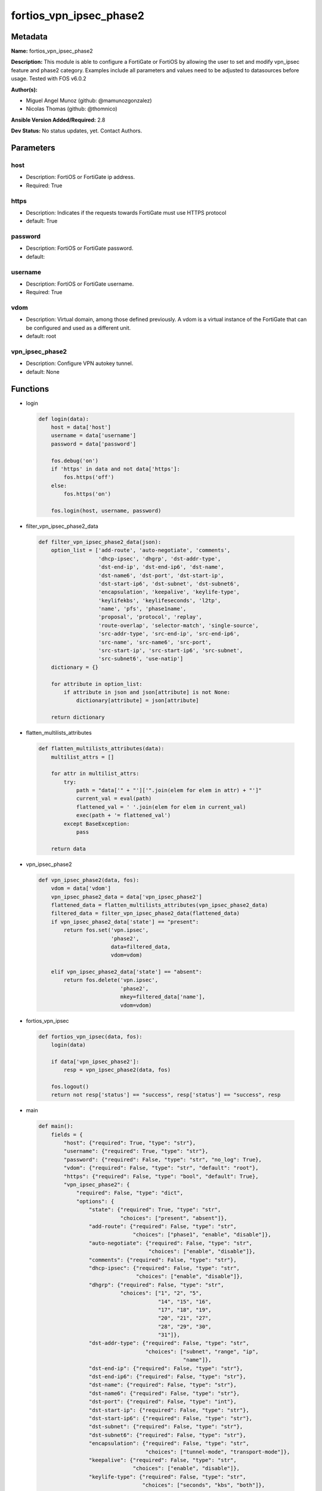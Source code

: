 ========================
fortios_vpn_ipsec_phase2
========================


Metadata
--------




**Name:** fortios_vpn_ipsec_phase2

**Description:** This module is able to configure a FortiGate or FortiOS by allowing the user to set and modify vpn_ipsec feature and phase2 category. Examples include all parameters and values need to be adjusted to datasources before usage. Tested with FOS v6.0.2


**Author(s):** 

- Miguel Angel Munoz (github: @mamunozgonzalez)

- Nicolas Thomas (github: @thomnico)



**Ansible Version Added/Required:** 2.8

**Dev Status:** No status updates, yet. Contact Authors.

Parameters
----------

host
++++

- Description: FortiOS or FortiGate ip address.

  

- Required: True

https
+++++

- Description: Indicates if the requests towards FortiGate must use HTTPS protocol

  

- default: True

password
++++++++

- Description: FortiOS or FortiGate password.

  

- default: 

username
++++++++

- Description: FortiOS or FortiGate username.

  

- Required: True

vdom
++++

- Description: Virtual domain, among those defined previously. A vdom is a virtual instance of the FortiGate that can be configured and used as a different unit.

  

- default: root

vpn_ipsec_phase2
++++++++++++++++

- Description: Configure VPN autokey tunnel.

  

- default: None




Functions
---------




- login

 .. code-block:: python

    def login(data):
        host = data['host']
        username = data['username']
        password = data['password']
    
        fos.debug('on')
        if 'https' in data and not data['https']:
            fos.https('off')
        else:
            fos.https('on')
    
        fos.login(host, username, password)
    
    

- filter_vpn_ipsec_phase2_data

 .. code-block:: python

    def filter_vpn_ipsec_phase2_data(json):
        option_list = ['add-route', 'auto-negotiate', 'comments',
                       'dhcp-ipsec', 'dhgrp', 'dst-addr-type',
                       'dst-end-ip', 'dst-end-ip6', 'dst-name',
                       'dst-name6', 'dst-port', 'dst-start-ip',
                       'dst-start-ip6', 'dst-subnet', 'dst-subnet6',
                       'encapsulation', 'keepalive', 'keylife-type',
                       'keylifekbs', 'keylifeseconds', 'l2tp',
                       'name', 'pfs', 'phase1name',
                       'proposal', 'protocol', 'replay',
                       'route-overlap', 'selector-match', 'single-source',
                       'src-addr-type', 'src-end-ip', 'src-end-ip6',
                       'src-name', 'src-name6', 'src-port',
                       'src-start-ip', 'src-start-ip6', 'src-subnet',
                       'src-subnet6', 'use-natip']
        dictionary = {}
    
        for attribute in option_list:
            if attribute in json and json[attribute] is not None:
                dictionary[attribute] = json[attribute]
    
        return dictionary
    
    

- flatten_multilists_attributes

 .. code-block:: python

    def flatten_multilists_attributes(data):
        multilist_attrs = []
    
        for attr in multilist_attrs:
            try:
                path = "data['" + "']['".join(elem for elem in attr) + "']"
                current_val = eval(path)
                flattened_val = ' '.join(elem for elem in current_val)
                exec(path + '= flattened_val')
            except BaseException:
                pass
    
        return data
    
    

- vpn_ipsec_phase2

 .. code-block:: python

    def vpn_ipsec_phase2(data, fos):
        vdom = data['vdom']
        vpn_ipsec_phase2_data = data['vpn_ipsec_phase2']
        flattened_data = flatten_multilists_attributes(vpn_ipsec_phase2_data)
        filtered_data = filter_vpn_ipsec_phase2_data(flattened_data)
        if vpn_ipsec_phase2_data['state'] == "present":
            return fos.set('vpn.ipsec',
                           'phase2',
                           data=filtered_data,
                           vdom=vdom)
    
        elif vpn_ipsec_phase2_data['state'] == "absent":
            return fos.delete('vpn.ipsec',
                              'phase2',
                              mkey=filtered_data['name'],
                              vdom=vdom)
    
    

- fortios_vpn_ipsec

 .. code-block:: python

    def fortios_vpn_ipsec(data, fos):
        login(data)
    
        if data['vpn_ipsec_phase2']:
            resp = vpn_ipsec_phase2(data, fos)
    
        fos.logout()
        return not resp['status'] == "success", resp['status'] == "success", resp
    
    

- main

 .. code-block:: python

    def main():
        fields = {
            "host": {"required": True, "type": "str"},
            "username": {"required": True, "type": "str"},
            "password": {"required": False, "type": "str", "no_log": True},
            "vdom": {"required": False, "type": "str", "default": "root"},
            "https": {"required": False, "type": "bool", "default": True},
            "vpn_ipsec_phase2": {
                "required": False, "type": "dict",
                "options": {
                    "state": {"required": True, "type": "str",
                              "choices": ["present", "absent"]},
                    "add-route": {"required": False, "type": "str",
                                  "choices": ["phase1", "enable", "disable"]},
                    "auto-negotiate": {"required": False, "type": "str",
                                       "choices": ["enable", "disable"]},
                    "comments": {"required": False, "type": "str"},
                    "dhcp-ipsec": {"required": False, "type": "str",
                                   "choices": ["enable", "disable"]},
                    "dhgrp": {"required": False, "type": "str",
                              "choices": ["1", "2", "5",
                                          "14", "15", "16",
                                          "17", "18", "19",
                                          "20", "21", "27",
                                          "28", "29", "30",
                                          "31"]},
                    "dst-addr-type": {"required": False, "type": "str",
                                      "choices": ["subnet", "range", "ip",
                                                  "name"]},
                    "dst-end-ip": {"required": False, "type": "str"},
                    "dst-end-ip6": {"required": False, "type": "str"},
                    "dst-name": {"required": False, "type": "str"},
                    "dst-name6": {"required": False, "type": "str"},
                    "dst-port": {"required": False, "type": "int"},
                    "dst-start-ip": {"required": False, "type": "str"},
                    "dst-start-ip6": {"required": False, "type": "str"},
                    "dst-subnet": {"required": False, "type": "str"},
                    "dst-subnet6": {"required": False, "type": "str"},
                    "encapsulation": {"required": False, "type": "str",
                                      "choices": ["tunnel-mode", "transport-mode"]},
                    "keepalive": {"required": False, "type": "str",
                                  "choices": ["enable", "disable"]},
                    "keylife-type": {"required": False, "type": "str",
                                     "choices": ["seconds", "kbs", "both"]},
                    "keylifekbs": {"required": False, "type": "int"},
                    "keylifeseconds": {"required": False, "type": "int"},
                    "l2tp": {"required": False, "type": "str",
                             "choices": ["enable", "disable"]},
                    "name": {"required": True, "type": "str"},
                    "pfs": {"required": False, "type": "str",
                            "choices": ["enable", "disable"]},
                    "phase1name": {"required": False, "type": "str"},
                    "proposal": {"required": False, "type": "str",
                                 "choices": ["null-md5", "null-sha1", "null-sha256",
                                             "null-sha384", "null-sha512", "des-null",
                                             "des-md5", "des-sha1", "des-sha256",
                                             "des-sha384", "des-sha512"]},
                    "protocol": {"required": False, "type": "int"},
                    "replay": {"required": False, "type": "str",
                               "choices": ["enable", "disable"]},
                    "route-overlap": {"required": False, "type": "str",
                                      "choices": ["use-old", "use-new", "allow"]},
                    "selector-match": {"required": False, "type": "str",
                                       "choices": ["exact", "subset", "auto"]},
                    "single-source": {"required": False, "type": "str",
                                      "choices": ["enable", "disable"]},
                    "src-addr-type": {"required": False, "type": "str",
                                      "choices": ["subnet", "range", "ip",
                                                  "name"]},
                    "src-end-ip": {"required": False, "type": "str"},
                    "src-end-ip6": {"required": False, "type": "str"},
                    "src-name": {"required": False, "type": "str"},
                    "src-name6": {"required": False, "type": "str"},
                    "src-port": {"required": False, "type": "int"},
                    "src-start-ip": {"required": False, "type": "str"},
                    "src-start-ip6": {"required": False, "type": "str"},
                    "src-subnet": {"required": False, "type": "str"},
                    "src-subnet6": {"required": False, "type": "str"},
                    "use-natip": {"required": False, "type": "str",
                                  "choices": ["enable", "disable"]}
    
                }
            }
        }
    
        module = AnsibleModule(argument_spec=fields,
                               supports_check_mode=False)
        try:
            from fortiosapi import FortiOSAPI
        except ImportError:
            module.fail_json(msg="fortiosapi module is required")
    
        global fos
        fos = FortiOSAPI()
    
        is_error, has_changed, result = fortios_vpn_ipsec(module.params, fos)
    
        if not is_error:
            module.exit_json(changed=has_changed, meta=result)
        else:
            module.fail_json(msg="Error in repo", meta=result)
    
    



Module Source Code
------------------

.. code-block:: python

    #!/usr/bin/python
    from __future__ import (absolute_import, division, print_function)
    # Copyright 2019 Fortinet, Inc.
    #
    # This program is free software: you can redistribute it and/or modify
    # it under the terms of the GNU General Public License as published by
    # the Free Software Foundation, either version 3 of the License, or
    # (at your option) any later version.
    #
    # This program is distributed in the hope that it will be useful,
    # but WITHOUT ANY WARRANTY; without even the implied warranty of
    # MERCHANTABILITY or FITNESS FOR A PARTICULAR PURPOSE.  See the
    # GNU General Public License for more details.
    #
    # You should have received a copy of the GNU General Public License
    # along with this program.  If not, see <https://www.gnu.org/licenses/>.
    #
    # the lib use python logging can get it if the following is set in your
    # Ansible config.
    
    __metaclass__ = type
    
    ANSIBLE_METADATA = {'status': ['preview'],
                        'supported_by': 'community',
                        'metadata_version': '1.1'}
    
    DOCUMENTATION = '''
    ---
    module: fortios_vpn_ipsec_phase2
    short_description: Configure VPN autokey tunnel in Fortinet's FortiOS and FortiGate.
    description:
        - This module is able to configure a FortiGate or FortiOS by allowing the
          user to set and modify vpn_ipsec feature and phase2 category.
          Examples include all parameters and values need to be adjusted to datasources before usage.
          Tested with FOS v6.0.2
    version_added: "2.8"
    author:
        - Miguel Angel Munoz (@mamunozgonzalez)
        - Nicolas Thomas (@thomnico)
    notes:
        - Requires fortiosapi library developed by Fortinet
        - Run as a local_action in your playbook
    requirements:
        - fortiosapi>=0.9.8
    options:
        host:
           description:
                - FortiOS or FortiGate ip address.
           required: true
        username:
            description:
                - FortiOS or FortiGate username.
            required: true
        password:
            description:
                - FortiOS or FortiGate password.
            default: ""
        vdom:
            description:
                - Virtual domain, among those defined previously. A vdom is a
                  virtual instance of the FortiGate that can be configured and
                  used as a different unit.
            default: root
        https:
            description:
                - Indicates if the requests towards FortiGate must use HTTPS
                  protocol
            type: bool
            default: true
        vpn_ipsec_phase2:
            description:
                - Configure VPN autokey tunnel.
            default: null
            suboptions:
                state:
                    description:
                        - Indicates whether to create or remove the object
                    choices:
                        - present
                        - absent
                add-route:
                    description:
                        - Enable/disable automatic route addition.
                    choices:
                        - phase1
                        - enable
                        - disable
                auto-negotiate:
                    description:
                        - Enable/disable IPsec SA auto-negotiation.
                    choices:
                        - enable
                        - disable
                comments:
                    description:
                        - Comment.
                dhcp-ipsec:
                    description:
                        - Enable/disable DHCP-IPsec.
                    choices:
                        - enable
                        - disable
                dhgrp:
                    description:
                        - Phase2 DH group.
                    choices:
                        - 1
                        - 2
                        - 5
                        - 14
                        - 15
                        - 16
                        - 17
                        - 18
                        - 19
                        - 20
                        - 21
                        - 27
                        - 28
                        - 29
                        - 30
                        - 31
                dst-addr-type:
                    description:
                        - Remote proxy ID type.
                    choices:
                        - subnet
                        - range
                        - ip
                        - name
                dst-end-ip:
                    description:
                        - Remote proxy ID IPv4 end.
                dst-end-ip6:
                    description:
                        - Remote proxy ID IPv6 end.
                dst-name:
                    description:
                        - Remote proxy ID name. Source firewall.address.name firewall.addrgrp.name.
                dst-name6:
                    description:
                        - Remote proxy ID name. Source firewall.address6.name firewall.addrgrp6.name.
                dst-port:
                    description:
                        - Quick mode destination port (1 - 65535 or 0 for all).
                dst-start-ip:
                    description:
                        - Remote proxy ID IPv4 start.
                dst-start-ip6:
                    description:
                        - Remote proxy ID IPv6 start.
                dst-subnet:
                    description:
                        - Remote proxy ID IPv4 subnet.
                dst-subnet6:
                    description:
                        - Remote proxy ID IPv6 subnet.
                encapsulation:
                    description:
                        - ESP encapsulation mode.
                    choices:
                        - tunnel-mode
                        - transport-mode
                keepalive:
                    description:
                        - Enable/disable keep alive.
                    choices:
                        - enable
                        - disable
                keylife-type:
                    description:
                        - Keylife type.
                    choices:
                        - seconds
                        - kbs
                        - both
                keylifekbs:
                    description:
                        - Phase2 key life in number of bytes of traffic (5120 - 4294967295).
                keylifeseconds:
                    description:
                        - Phase2 key life in time in seconds (120 - 172800).
                l2tp:
                    description:
                        - Enable/disable L2TP over IPsec.
                    choices:
                        - enable
                        - disable
                name:
                    description:
                        - IPsec tunnel name.
                    required: true
                pfs:
                    description:
                        - Enable/disable PFS feature.
                    choices:
                        - enable
                        - disable
                phase1name:
                    description:
                        - Phase 1 determines the options required for phase 2. Source vpn.ipsec.phase1.name.
                proposal:
                    description:
                        - Phase2 proposal.
                    choices:
                        - null-md5
                        - null-sha1
                        - null-sha256
                        - null-sha384
                        - null-sha512
                        - des-null
                        - des-md5
                        - des-sha1
                        - des-sha256
                        - des-sha384
                        - des-sha512
                protocol:
                    description:
                        - Quick mode protocol selector (1 - 255 or 0 for all).
                replay:
                    description:
                        - Enable/disable replay detection.
                    choices:
                        - enable
                        - disable
                route-overlap:
                    description:
                        - Action for overlapping routes.
                    choices:
                        - use-old
                        - use-new
                        - allow
                selector-match:
                    description:
                        - Match type to use when comparing selectors.
                    choices:
                        - exact
                        - subset
                        - auto
                single-source:
                    description:
                        - Enable/disable single source IP restriction.
                    choices:
                        - enable
                        - disable
                src-addr-type:
                    description:
                        - Local proxy ID type.
                    choices:
                        - subnet
                        - range
                        - ip
                        - name
                src-end-ip:
                    description:
                        - Local proxy ID end.
                src-end-ip6:
                    description:
                        - Local proxy ID IPv6 end.
                src-name:
                    description:
                        - Local proxy ID name. Source firewall.address.name firewall.addrgrp.name.
                src-name6:
                    description:
                        - Local proxy ID name. Source firewall.address6.name firewall.addrgrp6.name.
                src-port:
                    description:
                        - Quick mode source port (1 - 65535 or 0 for all).
                src-start-ip:
                    description:
                        - Local proxy ID start.
                src-start-ip6:
                    description:
                        - Local proxy ID IPv6 start.
                src-subnet:
                    description:
                        - Local proxy ID subnet.
                src-subnet6:
                    description:
                        - Local proxy ID IPv6 subnet.
                use-natip:
                    description:
                        - Enable to use the FortiGate public IP as the source selector when outbound NAT is used.
                    choices:
                        - enable
                        - disable
    '''
    
    EXAMPLES = '''
    - hosts: localhost
      vars:
       host: "192.168.122.40"
       username: "admin"
       password: ""
       vdom: "root"
      tasks:
      - name: Configure VPN autokey tunnel.
        fortios_vpn_ipsec_phase2:
          host:  "{{ host }}"
          username: "{{ username }}"
          password: "{{ password }}"
          vdom:  "{{ vdom }}"
          https: "False"
          vpn_ipsec_phase2:
            state: "present"
            add-route: "phase1"
            auto-negotiate: "enable"
            comments: "<your_own_value>"
            dhcp-ipsec: "enable"
            dhgrp: "1"
            dst-addr-type: "subnet"
            dst-end-ip: "<your_own_value>"
            dst-end-ip6: "<your_own_value>"
            dst-name: "<your_own_value> (source firewall.address.name firewall.addrgrp.name)"
            dst-name6: "<your_own_value> (source firewall.address6.name firewall.addrgrp6.name)"
            dst-port: "13"
            dst-start-ip: "<your_own_value>"
            dst-start-ip6: "<your_own_value>"
            dst-subnet: "<your_own_value>"
            dst-subnet6: "<your_own_value>"
            encapsulation: "tunnel-mode"
            keepalive: "enable"
            keylife-type: "seconds"
            keylifekbs: "21"
            keylifeseconds: "22"
            l2tp: "enable"
            name: "default_name_24"
            pfs: "enable"
            phase1name: "<your_own_value> (source vpn.ipsec.phase1.name)"
            proposal: "null-md5"
            protocol: "28"
            replay: "enable"
            route-overlap: "use-old"
            selector-match: "exact"
            single-source: "enable"
            src-addr-type: "subnet"
            src-end-ip: "<your_own_value>"
            src-end-ip6: "<your_own_value>"
            src-name: "<your_own_value> (source firewall.address.name firewall.addrgrp.name)"
            src-name6: "<your_own_value> (source firewall.address6.name firewall.addrgrp6.name)"
            src-port: "38"
            src-start-ip: "<your_own_value>"
            src-start-ip6: "<your_own_value>"
            src-subnet: "<your_own_value>"
            src-subnet6: "<your_own_value>"
            use-natip: "enable"
    '''
    
    RETURN = '''
    build:
      description: Build number of the fortigate image
      returned: always
      type: str
      sample: '1547'
    http_method:
      description: Last method used to provision the content into FortiGate
      returned: always
      type: str
      sample: 'PUT'
    http_status:
      description: Last result given by FortiGate on last operation applied
      returned: always
      type: str
      sample: "200"
    mkey:
      description: Master key (id) used in the last call to FortiGate
      returned: success
      type: str
      sample: "id"
    name:
      description: Name of the table used to fulfill the request
      returned: always
      type: str
      sample: "urlfilter"
    path:
      description: Path of the table used to fulfill the request
      returned: always
      type: str
      sample: "webfilter"
    revision:
      description: Internal revision number
      returned: always
      type: str
      sample: "17.0.2.10658"
    serial:
      description: Serial number of the unit
      returned: always
      type: str
      sample: "FGVMEVYYQT3AB5352"
    status:
      description: Indication of the operation's result
      returned: always
      type: str
      sample: "success"
    vdom:
      description: Virtual domain used
      returned: always
      type: str
      sample: "root"
    version:
      description: Version of the FortiGate
      returned: always
      type: str
      sample: "v5.6.3"
    
    '''
    
    from ansible.module_utils.basic import AnsibleModule
    
    fos = None
    
    
    def login(data):
        host = data['host']
        username = data['username']
        password = data['password']
    
        fos.debug('on')
        if 'https' in data and not data['https']:
            fos.https('off')
        else:
            fos.https('on')
    
        fos.login(host, username, password)
    
    
    def filter_vpn_ipsec_phase2_data(json):
        option_list = ['add-route', 'auto-negotiate', 'comments',
                       'dhcp-ipsec', 'dhgrp', 'dst-addr-type',
                       'dst-end-ip', 'dst-end-ip6', 'dst-name',
                       'dst-name6', 'dst-port', 'dst-start-ip',
                       'dst-start-ip6', 'dst-subnet', 'dst-subnet6',
                       'encapsulation', 'keepalive', 'keylife-type',
                       'keylifekbs', 'keylifeseconds', 'l2tp',
                       'name', 'pfs', 'phase1name',
                       'proposal', 'protocol', 'replay',
                       'route-overlap', 'selector-match', 'single-source',
                       'src-addr-type', 'src-end-ip', 'src-end-ip6',
                       'src-name', 'src-name6', 'src-port',
                       'src-start-ip', 'src-start-ip6', 'src-subnet',
                       'src-subnet6', 'use-natip']
        dictionary = {}
    
        for attribute in option_list:
            if attribute in json and json[attribute] is not None:
                dictionary[attribute] = json[attribute]
    
        return dictionary
    
    
    def flatten_multilists_attributes(data):
        multilist_attrs = []
    
        for attr in multilist_attrs:
            try:
                path = "data['" + "']['".join(elem for elem in attr) + "']"
                current_val = eval(path)
                flattened_val = ' '.join(elem for elem in current_val)
                exec(path + '= flattened_val')
            except BaseException:
                pass
    
        return data
    
    
    def vpn_ipsec_phase2(data, fos):
        vdom = data['vdom']
        vpn_ipsec_phase2_data = data['vpn_ipsec_phase2']
        flattened_data = flatten_multilists_attributes(vpn_ipsec_phase2_data)
        filtered_data = filter_vpn_ipsec_phase2_data(flattened_data)
        if vpn_ipsec_phase2_data['state'] == "present":
            return fos.set('vpn.ipsec',
                           'phase2',
                           data=filtered_data,
                           vdom=vdom)
    
        elif vpn_ipsec_phase2_data['state'] == "absent":
            return fos.delete('vpn.ipsec',
                              'phase2',
                              mkey=filtered_data['name'],
                              vdom=vdom)
    
    
    def fortios_vpn_ipsec(data, fos):
        login(data)
    
        if data['vpn_ipsec_phase2']:
            resp = vpn_ipsec_phase2(data, fos)
    
        fos.logout()
        return not resp['status'] == "success", resp['status'] == "success", resp
    
    
    def main():
        fields = {
            "host": {"required": True, "type": "str"},
            "username": {"required": True, "type": "str"},
            "password": {"required": False, "type": "str", "no_log": True},
            "vdom": {"required": False, "type": "str", "default": "root"},
            "https": {"required": False, "type": "bool", "default": True},
            "vpn_ipsec_phase2": {
                "required": False, "type": "dict",
                "options": {
                    "state": {"required": True, "type": "str",
                              "choices": ["present", "absent"]},
                    "add-route": {"required": False, "type": "str",
                                  "choices": ["phase1", "enable", "disable"]},
                    "auto-negotiate": {"required": False, "type": "str",
                                       "choices": ["enable", "disable"]},
                    "comments": {"required": False, "type": "str"},
                    "dhcp-ipsec": {"required": False, "type": "str",
                                   "choices": ["enable", "disable"]},
                    "dhgrp": {"required": False, "type": "str",
                              "choices": ["1", "2", "5",
                                          "14", "15", "16",
                                          "17", "18", "19",
                                          "20", "21", "27",
                                          "28", "29", "30",
                                          "31"]},
                    "dst-addr-type": {"required": False, "type": "str",
                                      "choices": ["subnet", "range", "ip",
                                                  "name"]},
                    "dst-end-ip": {"required": False, "type": "str"},
                    "dst-end-ip6": {"required": False, "type": "str"},
                    "dst-name": {"required": False, "type": "str"},
                    "dst-name6": {"required": False, "type": "str"},
                    "dst-port": {"required": False, "type": "int"},
                    "dst-start-ip": {"required": False, "type": "str"},
                    "dst-start-ip6": {"required": False, "type": "str"},
                    "dst-subnet": {"required": False, "type": "str"},
                    "dst-subnet6": {"required": False, "type": "str"},
                    "encapsulation": {"required": False, "type": "str",
                                      "choices": ["tunnel-mode", "transport-mode"]},
                    "keepalive": {"required": False, "type": "str",
                                  "choices": ["enable", "disable"]},
                    "keylife-type": {"required": False, "type": "str",
                                     "choices": ["seconds", "kbs", "both"]},
                    "keylifekbs": {"required": False, "type": "int"},
                    "keylifeseconds": {"required": False, "type": "int"},
                    "l2tp": {"required": False, "type": "str",
                             "choices": ["enable", "disable"]},
                    "name": {"required": True, "type": "str"},
                    "pfs": {"required": False, "type": "str",
                            "choices": ["enable", "disable"]},
                    "phase1name": {"required": False, "type": "str"},
                    "proposal": {"required": False, "type": "str",
                                 "choices": ["null-md5", "null-sha1", "null-sha256",
                                             "null-sha384", "null-sha512", "des-null",
                                             "des-md5", "des-sha1", "des-sha256",
                                             "des-sha384", "des-sha512"]},
                    "protocol": {"required": False, "type": "int"},
                    "replay": {"required": False, "type": "str",
                               "choices": ["enable", "disable"]},
                    "route-overlap": {"required": False, "type": "str",
                                      "choices": ["use-old", "use-new", "allow"]},
                    "selector-match": {"required": False, "type": "str",
                                       "choices": ["exact", "subset", "auto"]},
                    "single-source": {"required": False, "type": "str",
                                      "choices": ["enable", "disable"]},
                    "src-addr-type": {"required": False, "type": "str",
                                      "choices": ["subnet", "range", "ip",
                                                  "name"]},
                    "src-end-ip": {"required": False, "type": "str"},
                    "src-end-ip6": {"required": False, "type": "str"},
                    "src-name": {"required": False, "type": "str"},
                    "src-name6": {"required": False, "type": "str"},
                    "src-port": {"required": False, "type": "int"},
                    "src-start-ip": {"required": False, "type": "str"},
                    "src-start-ip6": {"required": False, "type": "str"},
                    "src-subnet": {"required": False, "type": "str"},
                    "src-subnet6": {"required": False, "type": "str"},
                    "use-natip": {"required": False, "type": "str",
                                  "choices": ["enable", "disable"]}
    
                }
            }
        }
    
        module = AnsibleModule(argument_spec=fields,
                               supports_check_mode=False)
        try:
            from fortiosapi import FortiOSAPI
        except ImportError:
            module.fail_json(msg="fortiosapi module is required")
    
        global fos
        fos = FortiOSAPI()
    
        is_error, has_changed, result = fortios_vpn_ipsec(module.params, fos)
    
        if not is_error:
            module.exit_json(changed=has_changed, meta=result)
        else:
            module.fail_json(msg="Error in repo", meta=result)
    
    
    if __name__ == '__main__':
        main()


